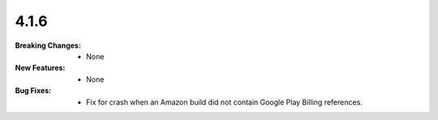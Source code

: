 4.1.6
-----
:Breaking Changes:
    * None
:New Features:
    * None
:Bug Fixes:
    * Fix for crash when an Amazon build did not contain Google Play Billing references.
